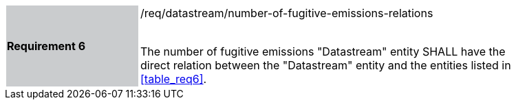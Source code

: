 [width="90%",cols="2,6"]
|===
|*Requirement 6* {set:cellbgcolor:#CACCCE}|/req/datastream/number-of-fugitive-emissions-relations +
 +

 The number of fugitive emissions "Datastream" entity SHALL have the direct relation between the "Datastream" entity and the entities listed in <<table_req6>>. {set:cellbgcolor:#FFFFFF}
|===

